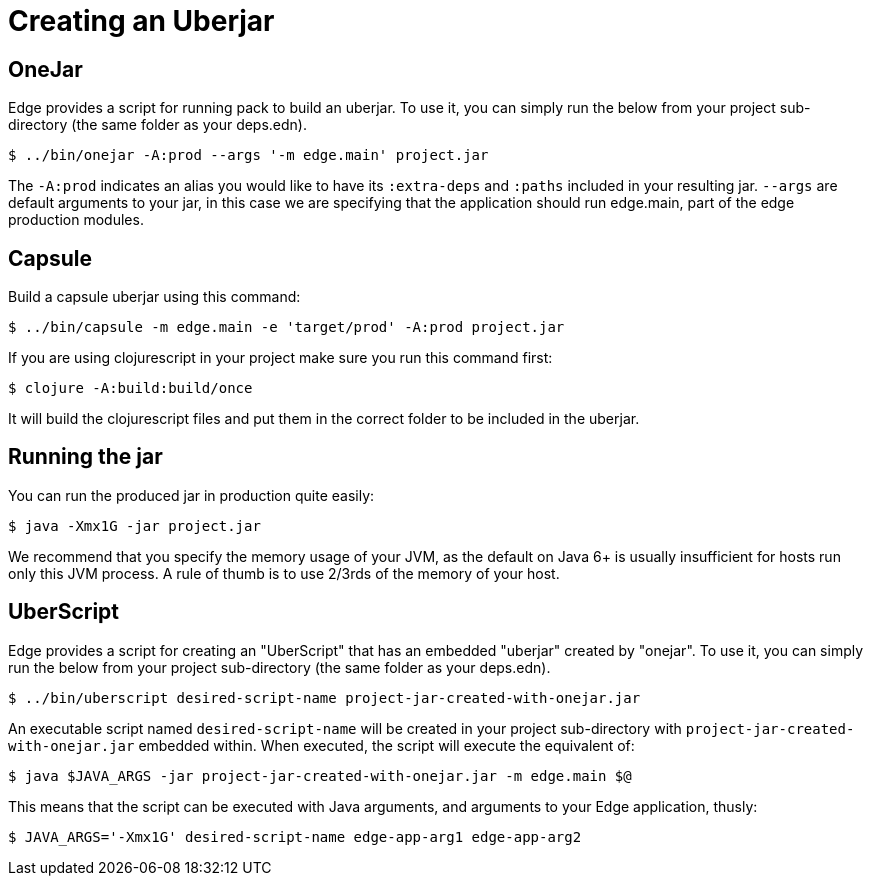 = Creating an Uberjar

== OneJar

Edge provides a script for running pack to build an uberjar.
To use it, you can simply run the below from your project sub-directory (the same folder as your deps.edn).

[source,shell]
----
$ ../bin/onejar -A:prod --args '-m edge.main' project.jar
----

The `-A:prod` indicates an alias you would like to have its `:extra-deps` and `:paths` included in your resulting jar.
`--args` are default arguments to your jar, in this case we are specifying that the application should run edge.main, part of the edge production modules.

== Capsule 

Build a capsule uberjar using this command: 

[source,shell]
----
$ ../bin/capsule -m edge.main -e 'target/prod' -A:prod project.jar
----

If you are using clojurescript in your project make sure you run this command first: 

[source,shell]
----
$ clojure -A:build:build/once
----

It will build the clojurescript files and put them in the correct folder to be included in the uberjar.  

== Running the jar

You can run the produced jar in production quite easily:

[source,shell]
----
$ java -Xmx1G -jar project.jar
----

We recommend that you specify the memory usage of your JVM, as the default on Java 6+ is usually insufficient for hosts run only this JVM process.
A rule of thumb is to use 2/3rds of the memory of your host.

== UberScript

Edge provides a script for creating an "UberScript" that has an embedded "uberjar" created by "onejar".
To use it, you can simply run the below from your project sub-directory (the same folder as your deps.edn).

[source,shell]
----
$ ../bin/uberscript desired-script-name project-jar-created-with-onejar.jar
----

An executable script named `desired-script-name` will be created in your project sub-directory with `project-jar-created-with-onejar.jar` embedded within. When executed, the script will execute the equivalent of:

[source,shell]
----
$ java $JAVA_ARGS -jar project-jar-created-with-onejar.jar -m edge.main $@
----

This means that the script can be executed with Java arguments, and arguments to your Edge application, thusly:

[source,shell]
----
$ JAVA_ARGS='-Xmx1G' desired-script-name edge-app-arg1 edge-app-arg2
----

